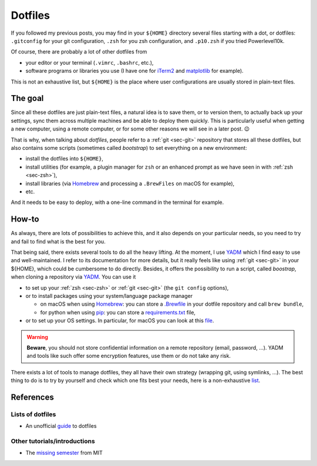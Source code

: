 Dotfiles
########

If you followed my previous posts, you may find in your ``${HOME}`` directory several files starting with a dot, or dotfiles: ``.gitconfig`` for your git configuration, ``.zsh`` for you zsh configuration, and ``.p10.zsh`` if you tried Powerlevel10k.

Of course, there are probably a lot of other dotfiles from

-  your editor or your terminal (``.vimrc``, ``.bashrc``, etc.),
-  software programs or libraries you use (I have one for `iTerm2 <https://iterm2.com>`__ and `matplotlib <https://matplotlib.org>`__ for example).

This is not an exhaustive list, but ``${HOME}`` is the place where user configurations are usually stored in plain-text files.

The goal
-----------

Since all these dotfiles are just plain-text files, a natural idea is to save them, or to version them, to actually back up your settings, sync them across multiple machines and be able to deploy them quickly. This is particularly useful when getting a new computer, using a remote computer, or for some other reasons we will see in a later post. 😉

That is why, when talking about *dotfiles*, people refer to a :ref:`git <sec-git>` repository that stores all these dotfiles, but also contains some scripts (sometimes called *bootstrap*) to set everything on a new environment:

-  install the dotfiles into ``${HOME}``,
-  install utilities (for example, a plugin manager for ``zsh`` or an enhanced prompt as we have seen in with :ref:`zsh <sec-zsh>`),
-  install libraries (via `Homebrew <https://brew.sh/index_fr>`__ and processing a ``.BrewFiles`` on macOS for example),
-  etc.

And it needs to be easy to deploy, with a one-line command in the terminal for example.

How-to
---------

As always, there are lots of possibilities to achieve this, and it also depends on your particular needs, so you need to try and fail to find what is the best for you.

That being said, there exists several tools to do all the heavy lifting. At the moment, I use `YADM <https://yadm.io>`__ which I find easy to use and well-maintained. I refer to its documentation for more details, but it really feels like using :ref:`git <sec-git>` in your ${HOME}, which could be cumbersome to do directly. Besides, it offers the possibility to run a script, called *boostrap*, when cloning a repository via `YADM <https://yadm.io>`__. You can use it

-  to set up your :ref:`zsh <sec-zsh>` or :ref:`git <sec-git>` (the ``git config`` options),
-  or to install packages using your system/language package manager

   -  on macOS when using `Homebrew <https://brew.sh/index_fr>`__: you can store a `.Brewfile <https://github.com/Homebrew/homebrew-bundle>`__ in your dotfile repository and call ``brew bundle``,
   -  for python when using `pip <https://pip.pypa.io>`__: you can store a `requirements.txt <https://pip.pypa.io/en/stable/user_guide/#requirements-files>`__ file,

-  or to set up your OS settings. In particular, for macOS you can look at this `file <https://github.com/mathiasbynens/dotfiles/blob/master/.macos>`__.

.. warning::

    **Beware**, you should not store confidential information on a remote repository (email, password, …). YADM and tools like such offer some encryption features, use them or do not take any risk.

There exists a lot of tools to manage dotfiles, they all have their own strategy (wrapping git, using symlinks, …). The best thing to do is to try by yourself and check which one fits best your needs, here is a non-exhaustive `list <https://dotfiles.github.io/utilities/>`__.

References
-------------

Lists of dotfiles
~~~~~~~~~~~~~~~~~~~~~~

-  An unofficial `guide <https://dotfiles.github.io>`__ to dotfiles

Other tutorials/introductions
~~~~~~~~~~~~~~~~~~~~~~~~~~~~~~~~~~

-  The `missing semester <https://missing.csail.mit.edu/2019/dotfiles/>`__ from MIT
